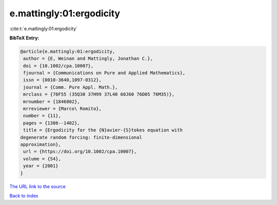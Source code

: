 e.mattingly:01:ergodicity
=========================

:cite:t:`e.mattingly:01:ergodicity`

**BibTeX Entry:**

.. code-block:: bibtex

   @article{e.mattingly:01:ergodicity,
    author = {E, Weinan and Mattingly, Jonathan C.},
    doi = {10.1002/cpa.10007},
    fjournal = {Communications on Pure and Applied Mathematics},
    issn = {0010-3640,1097-0312},
    journal = {Comm. Pure Appl. Math.},
    mrclass = {76F55 (35Q30 37H99 37L40 60J60 76D05 76M35)},
    mrnumber = {1846802},
    mrreviewer = {Marco\ Romito},
    number = {11},
    pages = {1386--1402},
    title = {Ergodicity for the {N}avier-{S}tokes equation with
   degenerate random forcing: finite-dimensional
   approximation},
    url = {https://doi.org/10.1002/cpa.10007},
    volume = {54},
    year = {2001}
   }

`The URL link to the source <ttps://doi.org/10.1002/cpa.10007}>`__


`Back to index <../By-Cite-Keys.html>`__
